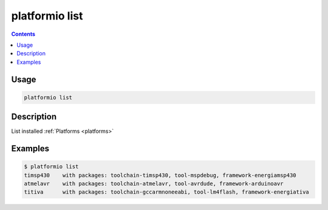 .. _cmd_list:

platformio list
===============

.. contents::

Usage
-----

.. code-block:: bash

    platformio list


Description
-----------

List installed :ref:`Platforms <platforms>`


Examples
--------

.. code-block:: bash

    $ platformio list
    timsp430    with packages: toolchain-timsp430, tool-mspdebug, framework-energiamsp430
    atmelavr    with packages: toolchain-atmelavr, tool-avrdude, framework-arduinoavr
    titiva      with packages: toolchain-gccarmnoneeabi, tool-lm4flash, framework-energiativa
